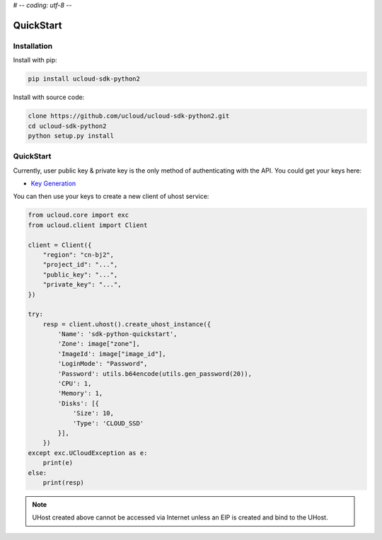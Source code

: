 # -*- coding: utf-8 -*-

QuickStart
==========

Installation
------------

Install with pip:

.. code:: shell

    pip install ucloud-sdk-python2

Install with source code:

.. code:: shell

    clone https://github.com/ucloud/ucloud-sdk-python2.git
    cd ucloud-sdk-python2
    python setup.py install

QuickStart
----------

Currently, user public key & private key is the only method of authenticating with the API. You could get your keys here:

- `Key Generation <https://console.ucloud.cn/uapi/apikey>`_

You can then use your keys to create a new client of uhost service:

.. code-block:: python

    from ucloud.core import exc
    from ucloud.client import Client

    client = Client({
        "region": "cn-bj2",
        "project_id": "...",
        "public_key": "...",
        "private_key": "...",
    })

    try:
        resp = client.uhost().create_uhost_instance({
            'Name': 'sdk-python-quickstart',
            'Zone': image["zone"],
            'ImageId': image["image_id"],
            'LoginMode': "Password",
            'Password': utils.b64encode(utils.gen_password(20)),
            'CPU': 1,
            'Memory': 1,
            'Disks': [{
                'Size': 10,
                'Type': 'CLOUD_SSD'
            }],
        })
    except exc.UCloudException as e:
        print(e)
    else:
        print(resp)

.. note:: UHost created above cannot be accessed via Internet unless an EIP is created and bind to the UHost.
